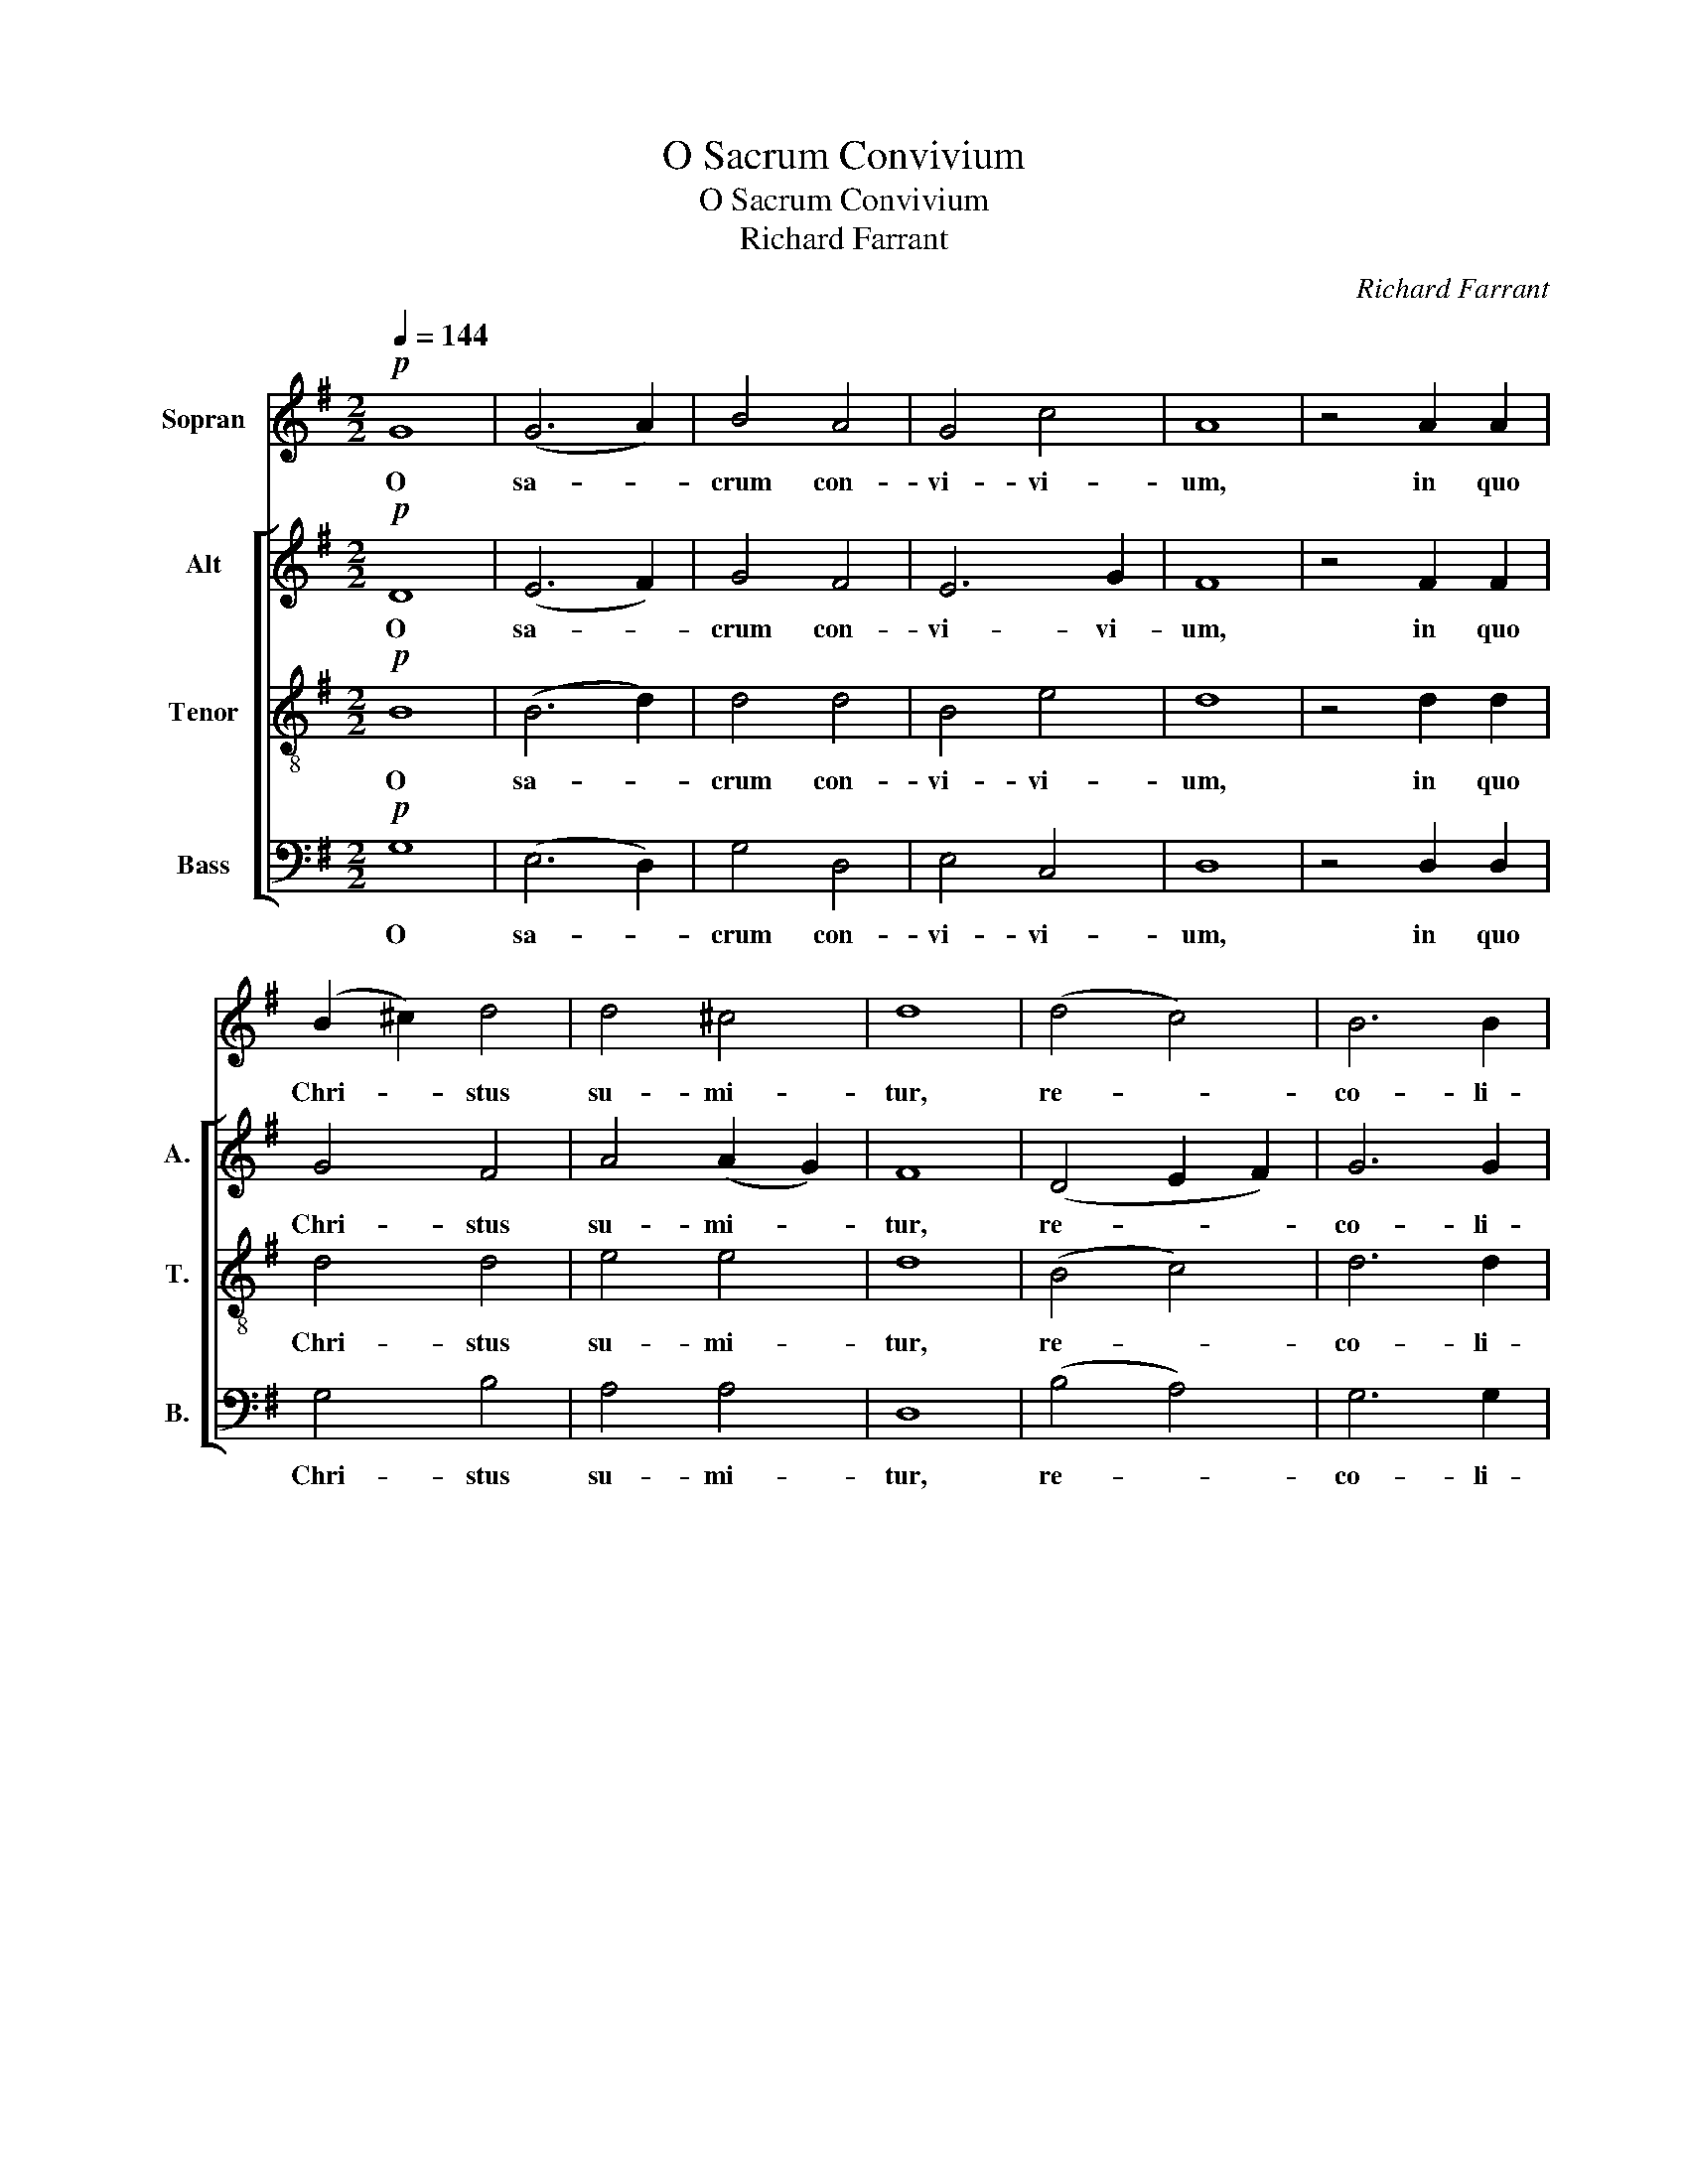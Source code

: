 X:1
T:O Sacrum Convivium
T:O Sacrum Convivium
T:Richard Farrant
C:Richard Farrant
%%score 1 [ 2 3 4 ]
L:1/8
Q:1/4=144
M:2/2
K:G
V:1 treble nm="Sopran"
V:2 treble nm="Alt" snm="A."
V:3 treble-8 nm="Tenor" snm="T."
V:4 bass nm="Bass" snm="B."
V:1
!p! G8 | (G6 A2) | B4 A4 | G4 c4 | A8 | z4 A2 A2 | (B2 ^c2) d4 | d4 ^c4 | d8 | (d4 c4) | B6 B2 | %11
w: O|sa- *|crum con-|vi- vi-|um,|in quo|Chri- * stus|su- mi-|tur,|re- *|co- li-|
 A4 G4 | (A2 B2 c4) | (B4 A4) | G4 B2 B2 | A4 G4 | (A4 F4) | !fermata!G8 |!mf!!<(! G6 A2 | %19
w: tur me-|mo- * *|ri- *|a pas- si-|o- nis|e- *|jus,|mens im-|
 B4 c4!<)! | B6 B2 | B4!f! (B2 c2) | d4 B4 |!<(! e6 e2!<)! |!>(! d8-!>)! | d8 | z8 | %27
w: ple- tur|gra- ti-|a, im- *|ple- tur|gra- ti-|a,|_||
 z4!mf! G4"^cresc." | d4 d4 | c4 B2 A2 | B8 | G8 | z4!f! (G4 | c4) c4 | B4 A4 |"^dim." (G4 A4) | %36
w: fu-|tu- rae|glo- ri- ae|no-|bis,|no-|* bis|pi- gnus|da- *|
 F4!p! (B4 | E2 F2) G4 | F4 G4 | (A4 F4) | G4 z4 | z8 | z8 | z4!mf! G4"^cresc." | d4 d4 | %45
w: tur, no-|* * bis|pi- gnus|da- *|tur,|||fu-|tu- rae|
 c4 B2 A2 | B8 | G8 | z4!f! (G4 | c4) c4 | B4 A4 |"^dim." (G4 A4) | F4!p! (B4 | E2 F2) G4 | %54
w: glo- ri- ae|no-|bis,|no-|* bis|pi- gnus|da- *|tur, no-|* * bis|
"^rall. - - - - - - - - - - - - - - - - - - - - - - - - - - - - - - - - - - - - - - - - - - - - - - - - - - - - - - - - - - -" F4 G4 | %55
w: pi- gnus|
 (A4 F4) | G8- | G8 |] %58
w: da- *|tur.|_|
V:2
!p! D8 | (E6 F2) | G4 F4 | E6 G2 | F8 | z4 F2 F2 | G4 F4 | A4 (A2 G2) | F8 | (D4 E2 F2) | G6 G2 | %11
w: O|sa- *|crum con-|vi- vi-|um,|in quo|Chri- stus|su- mi- *|tur,|re- * *|co- li-|
 F4 E4 | (F4 G4) | (G4 E4) | E4 G2 G2 | F4 E4 | (E4 D2 C2) | !fermata!B,8 |!mf!!<(! D4 D4 | %19
w: tur me-|mo- *|ri- *|a pas- si-|o- nis|e- * *|jus,|mens im-|
 G4 G4!<)! | G6 G2 | G4!f! G4 | G4 G4 |!<(! G6 G2!<)! |!>(! F8!>)! | z8 | z4!mf! E2"^cresc." F2 | %27
w: ple- tur|gra- ti-|a, im-|ple- tur|gra- ti-|a,||et fu-|
 G4 G4 | F4 E2 D2 | (E4 F4) | G8 | z8 | z4!f! (G4 | E4) D4 | D4 F4 |"^dim." E8 | D4!p! (D4 | %37
w: tu- rae|glo- ri- ae|no- *|bis,||no-|* bis|pi- gnus|da-|tur, no-|
 C4) (B,2 C2) | D4 D4 | (E4 D4) | B,4 z4 | z8 | z4!mf! E2"^cresc." F2 | G4 G4 | F4 E2 D2 | %45
w: * bis _|pi- gnus|da- *|tur,||et fu-|tu- rae|glo- ri- ae|
 (E4 F4) | G8 | z8 | z4!f! (G4 | E4) D4 | D4 F4 |"^dim." E8 | D4!p! (D4 | C4) (B,2 C2) | D4 D4 | %55
w: no- *|bis,||no-|* bis|pi- gnus|da-|tur, no-|* bis _|pi- gnus|
 (E4 D4) | B,8- | B,8 |] %58
w: da- *|tur.|_|
V:3
!p! B8 | (B6 d2) | d4 d4 | B4 e4 | d8 | z4 d2 d2 | d4 d4 | e4 e4 | d8 | (B4 c4) | d6 d2 | d4 B4 | %12
w: O|sa- *|crum con-|vi- vi-|um,|in quo|Chri- stus|su- mi-|tur,|re- *|co- li-|tur me-|
 (d4 e4) | (d4 c4) | B4 d2 d2 | d4 B4 | (c4 A4) | !fermata!G8 |!mf!!<(! B6 c2 | d4 e4!<)! | d6 d2 | %21
w: mo- *|ri- *|a pas- si-|o- nis|e- *|jus,|mens im-|ple- tur|gra- ti-|
 d4!f! (d2 c2) | B4 B4 |!<(! c6 c2!<)! | A4!mf! A2"^cresc." A2 | B4 B4 | A4 B2 d2 | %27
w: a, im- *|ple- tur|gra- ti-|a, et fu-|tu- rae|glo- ri- ae|
 (c2 B2) (A2 G2) | A4 B4 | c8 | d4!f! B4 | e4 e4 | d4 c2 B2 | A4 A4 | G4 d4 |"^dim." (B4 c4) | %36
w: no- * bis _|pi- gnus|da-|tur, fu-|tu- rae|glo- ri- ae|no- bis|pi- gnus|da- *|
 A4!p! G4- | G4 G4 | A4 B4 | A8 | G4!mf!"^cresc." G4 | B4 B4 | A4 B2 d2 | (c2 B2) (A2 G2) | A4 B4 | %45
w: tur, no-|* bis|pi- gnus|da-|tur, fu-|tu- rae|glo- ri- ae|no- * bis _|pi- gnus|
 c8 | d4!f! B4 | e4 e4 | d4 c2 B2 | A4 A4 | G4 d4 |"^dim." (B4 c4) | A4!p! G4- | G4 G4 | A4 B4 | %55
w: da-|tur, fu-|tu- rae|glo- ri- ae|no- bis|pi- gnus|da- *|tur, no-|* bis|pi- gnus|
 A8 | G8- | G8 |] %58
w: da-|tur.|_|
V:4
!p! G,8 | (E,6 D,2) | G,4 D,4 | E,4 C,4 | D,8 | z4 D,2 D,2 | G,4 B,4 | A,4 A,4 | D,8 | (B,4 A,4) | %10
w: O|sa- *|crum con-|vi- vi-|um,|in quo|Chri- stus|su- mi-|tur,|re- *|
 G,6 G,2 | D,4 E,4 | (D,4 C,4) | (G,4 A,4) | E,4 B,,2 B,,2 | D,4 E,4 | (C,4 D,4) | !fermata!G,,8 | %18
w: co- li-|tur me-|mo- *|ri- *|a pas- si-|o- nis|e- *|jus,|
!mf!!<(! G,4 G,4 | G,4 E,4!<)! | G,6 G,2 | G,4!f! G,4 | G,4 G,4 |!<(! C,6 C,2!<)! | %24
w: mens im-|ple- tur|gra- ti-|a, im-|ple- tur|gra- ti-|
 D,4!mf! D,2"^cresc." D,2 | G,4 G,4 | F,4 E,2 D,2 | E,4 E,4 | D,4 (C,2 B,,2) | A,,8 | G,,4!f! G,4 | %31
w: a, et fu-|tu- rae|glo- ri- ae|no- bis|pi- gnus _|da-|tur, fu-|
 C4 C4 | B,4 A,2 G,2 | G,4 F,4 | G,4 D,4 |"^dim." (E,4 A,,4) | D,4!p! (G,4 | C,4) E,4 | D,4 B,,4 | %39
w: tu- rae|glo- ri- ae|no- bis|pi- gnus|da- *|tur, no-|* bis|pi- gnus|
 (C,4 D,4) | G,,4!mf!"^cresc." G,,4 | G,4 G,4 | F,4 E,2 D,2 | E,4 E,4 | D,4 (C,2 B,,2) | A,,8 | %46
w: da- *|tur, fu-|tu- rae|glo- ri- ae|no- bis|pi- gnus _|da-|
 G,,4!f! G,4 | C4 C4 | B,4 A,2 G,2 | G,4 F,4 | G,4 D,4 |"^dim." (E,4 A,,4) | D,4!p! (G,4 | %53
w: tur, fu-|tu- rae|glo- ri- ae|no- bis|pi- gnus|da- *|tur, no-|
 C,4) E,4 | D,4 B,,4 | (C,4 D,4) | G,,8- | G,,8 |] %58
w: * bis|pi- gnus|da- *|tur.|_|

